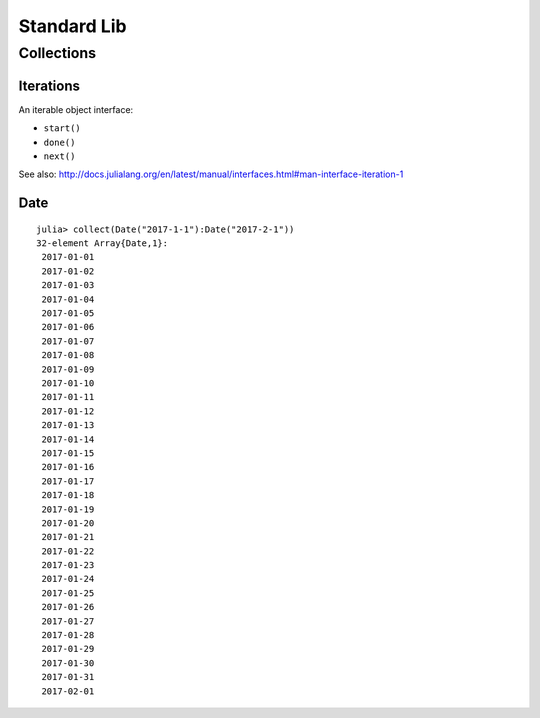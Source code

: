 Standard Lib
===============================================================================

Collections
----------------------------------------------------------------------

Iterations
++++++++++++++++++++++++++++++++++++++++++++++++++++++++++++

An iterable object interface:

- ``start()``

- ``done()``

- ``next()``

See also: http://docs.julialang.org/en/latest/manual/interfaces.html#man-interface-iteration-1


Date
++++++++++++++++++++++++++++++++++++++++++++++++++++++++++++

::

    julia> collect(Date("2017-1-1"):Date("2017-2-1"))
    32-element Array{Date,1}:
     2017-01-01
     2017-01-02
     2017-01-03
     2017-01-04
     2017-01-05
     2017-01-06
     2017-01-07
     2017-01-08
     2017-01-09
     2017-01-10
     2017-01-11
     2017-01-12
     2017-01-13
     2017-01-14
     2017-01-15
     2017-01-16
     2017-01-17
     2017-01-18
     2017-01-19
     2017-01-20
     2017-01-21
     2017-01-22
     2017-01-23
     2017-01-24
     2017-01-25
     2017-01-26
     2017-01-27
     2017-01-28
     2017-01-29
     2017-01-30
     2017-01-31
     2017-02-01
